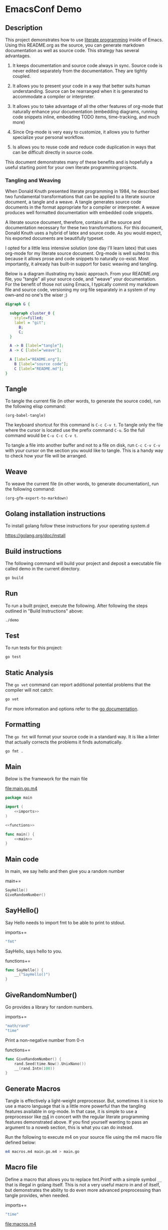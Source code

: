 #+OPTIONS: toc:nil

* EmacsConf Demo

** Description

This project demonstrates how to use [[https://en.wikipedia.org/wiki/Literate_programming][literate programming]] inside of
Emacs. Using this README.org as the source, you can generate markdown
documentation as well as source code. This strategy has several
advantages.

1. It keeps documentation and source code always in sync. Source code
   is never edited separately from the documentation. They are tightly
   coupled.

1. It allows you to present your code in a way that better suits human
   understanding. Source can be rearranged when it is generated to
   accommodate a compiler or interpreter.

1. It allows you to take advantage of all the other features of
   org-mode that naturally enhance your documentation (embedding
   diagrams, running code snippets inline, embedding TODO items,
   time-tracking, and much more)

1. Since Org-mode is very easy to customize, it allows you to further
   specialize your personal workflow.

1. Is allows you to reuse code and reduce code duplication in ways
   that can be difficult directly in source code.

This document demonstrates many of these benefits and is hopefully a
useful starting point for your own literate programming projects.

*** Tangling and Weaving

When Donald Knuth presented literate programming in 1984, he described
two fundamental transformations that can be applied to a literate
source document, a tangle and a weave. A tangle generates source code
documents in the format appropriate for a compiler or interpreter. A
weave produces well formatted documentation with embedded code
snippets.

A literate source document, therefore, contains all the source and
documentation necessary for these two transformations. For this
document, Donald Knuth uses a hybrid of latex and source code. As you
would expect, his exported documents are beautifully typeset.

I opted for a little less intensive solution (one day I'll learn
latex) that uses org-mode for my literate source document. Org-mode is
well suited to this because it allows prose and code snippets to
naturally co-exist. Most importantly, it already has built-in support
for basic weaving and tangling.

Below is a diagram illustrating my basic approach. From your
README.org file, you "tangle" all your source code, and "weave" your
documentation. For the benefit of those not using Emacs, I typically
commit my markdown file and source code, versioning my org file
separately in a system of my own--and no one's the wiser ;)

#+begin_src dot :file literate.png :exports both
digraph G {
	
  subgraph cluster_0 {
    style=filled;
    label = "git";
	  B;
	  C;
  }

  A -> B [label="tangle"];
  A -> C [label="weave"];

  A [label="README.org"];
	B [label="source code"];
	C [label="README.md"];
}
#+end_src

#+RESULTS:
[[file:literate.png]]



** Tangle

To tangle the current file (in other words, to generate the
source code), run the following elisp command:

#+begin_src elisp
(org-babel-tangle)
#+end_src

#+RESULTS:
| macros.m4 | main.go.m4 | main.go | ~/.emacs.d/snippets/org-mode/lit-sec | ~/.emacs.d/snippets/org-mode/lit-file |

The keyboard shortcut for this command is ~C-c C-v t~. To tangle only
the file where the cursor is located use the prefix command ~C-u~. So
the full command would be ~C-u C-c C-v t~.

To tangle a file into another buffer and not to a file on disk, run
~C-c C-v C-v~ with your cursor on the section you would like to
tangle. This is a handy way to check how your file will be arranged.

** Weave

To weave the current file (in other words, to generate documentation), run
the following command:

#+begin_src elisp
(org-gfm-export-to-markdown)
#+end_src

#+RESULTS:
: README.md

** Golang installation instructions

To install golang follow these instructions for your operating system.d

https://golang.org/doc/install

** Build instructions

The following command will build your project and deposit a executable file
called demo in the current directory.

#+begin_src bash
go build
#+end_src

** Run

To run a built project, execute the following. After following the
steps outlined in "Build Instructions" above:

#+begin_src bash :results verbatim
./demo
#+end_src

** Test

To run tests for this project:

#+begin_src bash :results verbatim
go test
#+end_src

** Static Analysis

The ~go vet~ command can report additional potential problems that the
compiler will not catch:

#+begin_src bash
go vet
#+end_src

For more information and options refer to the [[https://golang.org/cmd/vet/][go documentation]].

** Formatting

The ~go fmt~ will format your source code in a standard way. It is
like a linter that actually corrects the problems it finds automatically.

#+begin_src bash
go fmt .
#+end_src

** lit-file Snippet                                               :noexport:

Add a snippet file, to make adding literate programming files easier. 

file:~/.emacs.d/snippets/org-mode/lit-file
#+begin_src snippet :tangle ~/.emacs.d/snippets/org-mode/lit-file :noweb no-export
# -*- mode: snippet -*-
# name: add literate file
# key: lit-file
# --
file:$1
,#+begin_src $2 :tangle $1 :noweb no-export
$0
,#+end_src
#+end_src

After tangling the above file, run the following to make it available:

#+begin_src elisp
(yas-reload-all)
#+end_src

#+RESULTS:
: [yas] Prepared just-in-time loading of snippets successfully.


** lit-sec Snippet                                                :noexport:

Add a snippet file, to make adding literate programming sections easier. 

file:~/.emacs.d/snippets/org-mode/lit-sec
#+begin_src snippet :tangle ~/.emacs.d/snippets/org-mode/lit-sec :noweb no-export
# -*- mode: snippet -*-
# name: add literate section
# key: lit-sec
# --
$1+=
,#+begin_src $2 :noweb no-export :noweb-ref $1
$0
,#+end_src
#+end_src

After tangling the above file, run the following to make it available:

#+begin_src elisp
(yas-reload-all)
#+end_src

#+RESULTS:
: [yas] Prepared just-in-time loading of snippets successfully.


** Main

Below is the framework for the main file

file:main.go.m4
#+begin_src go :tangle main.go.m4 :noweb no-export
package main

import (
	<<imports>>
)

<<functions>>

func main() {
	<<main>>
}
#+end_src

** Main code

In main, we say hello and then give you a random number

main+=
#+begin_src go :noweb no-export :noweb-ref main
SayHello()
GiveRandomNumber()
#+end_src

** SayHello()

Say Hello needs to import fmt to be able to print to stdout.

imports+=
#+begin_src go :noweb no-export :noweb-ref imports
"fmt"
#+end_src

SayHello, says hello to you.

functions+=
#+begin_src go :noweb no-export :noweb-ref functions
func SayHello() {
	__("SayHello()")
}
#+end_src

** GiveRandomNumber()

Go provides a library for random numbers. 

imports+=
#+begin_src go :noweb no-export :noweb-ref imports
"math/rand"
"time"
#+end_src

Print a non-negative number from 0-n

functions+=
#+begin_src go :noweb no-export :noweb-ref functions
func GiveRandomNumber() {
	rand.Seed(time.Now().UnixNano())
	__(rand.Intn(100))
}
#+end_src

** Generate Macros

Tangle is effectively a light-weight preprocessor. But, sometimes it
is nice to use a macro language that is a little more powerful than
the tangling features available in org-mode. In that case, it is
simple to use a preprocessor like [[https://en.wikipedia.org/wiki/M4_(computer_language)][m4]] in concert with the regular
literate programming features demonstrated above. If you find yourself
wanting to pass an argument to a noweb section, this is what you can
do instead.

Run the following to execute m4 on your source file using the m4 macro
file defined below:

#+begin_src bash
m4 macros.m4 main.go.m4 > main.go
#+end_src

#+RESULTS:

** Macro file

Define a macro that allows you to replace fmt.Printf with a simple
symbol ~__~ that is illegal in golang itself. This is not a very
useful macro in and of itself, but demonstrates the ability to do even
more advanced preprocessing than tangle provides, when needed.

imports+=
#+begin_src go :noweb no-export :noweb-ref imports
"time"
#+end_src

file:macros.m4
#+begin_src m4 :tangle macros.m4 :noweb no-export
define(`__', `fmt.Println($1, time.Now().String())')
#+end_src
